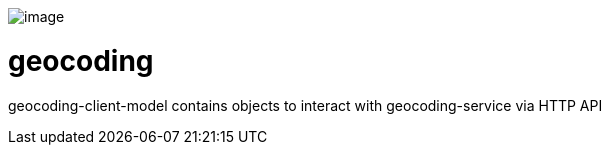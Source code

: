 image:https://github.com/16000198/geocoding/workflows/CI/badge.svg[image]

# geocoding

geocoding-client-model contains objects to interact with geocoding-service via HTTP API
